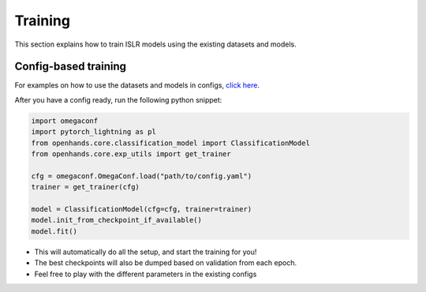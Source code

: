 Training
========

This section explains how to train ISLR models using the existing datasets and models.

Config-based training
---------------------

For examples on how to use the datasets and models in configs, `click here <https://github.com/AI4Bharat/OpenHands/tree/main/examples>`_.

After you have a config ready, run the following python snippet:

.. code:: python

    import omegaconf
    import pytorch_lightning as pl
    from openhands.core.classification_model import ClassificationModel
    from openhands.core.exp_utils import get_trainer

    cfg = omegaconf.OmegaConf.load("path/to/config.yaml")
    trainer = get_trainer(cfg)
    
    model = ClassificationModel(cfg=cfg, trainer=trainer)
    model.init_from_checkpoint_if_available()
    model.fit()

- This will automatically do all the setup, and start the training for you!
- The best checkpoints will also be dumped based on validation from each epoch.
- Feel free to play with the different parameters in the existing configs
